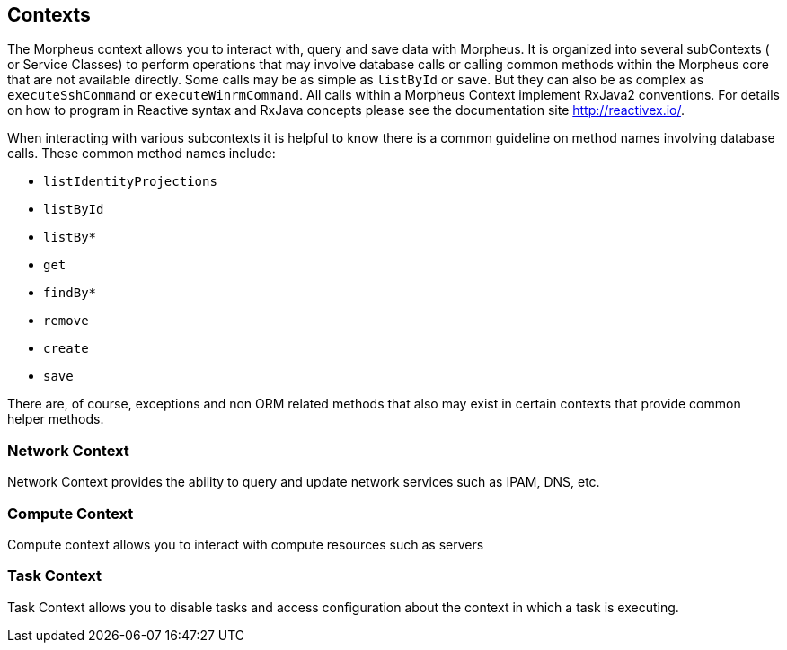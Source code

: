 == Contexts

The Morpheus context allows you to interact with, query and save data with Morpheus. It is organized into several subContexts ( or Service Classes) to perform operations that may involve database calls or calling common methods within the Morpheus core that are not available directly. Some calls may be as simple as `listById` or `save`. But they can also be as complex as `executeSshCommand` or `executeWinrmCommand`. All calls within a Morpheus Context implement RxJava2 conventions. For details on how to program in Reactive syntax and RxJava concepts please see the documentation site http://reactivex.io/.

When interacting with various subcontexts it is helpful to know there is a common guideline on method names involving database calls. These common method names include:

* `listIdentityProjections`
* `listById`
* `listBy*`
* `get`
* `findBy*`
* `remove`
* `create`
* `save`

There are, of course, exceptions and non ORM related methods that also may exist in certain contexts that provide common helper methods.

=== Network Context

Network Context provides the ability to query and update network services such as IPAM, DNS, etc.

=== Compute Context

Compute context allows you to interact with compute resources such as servers

=== Task Context

Task Context allows you to disable tasks and access configuration about the context in which a task is executing.
